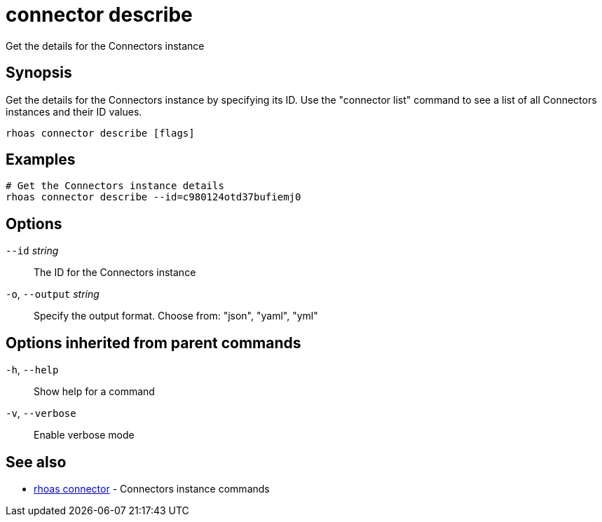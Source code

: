 ifdef::env-github,env-browser[:context: cmd]
[id='ref-connector-describe_{context}']
= connector describe

[role="_abstract"]
Get the details for the Connectors instance

[discrete]
== Synopsis

Get the details for the Connectors instance by specifying its ID. Use the "connector list" command to see a list of all Connectors instances and their ID values.

....
rhoas connector describe [flags]
....

[discrete]
== Examples

....
# Get the Connectors instance details
rhoas connector describe --id=c980124otd37bufiemj0

....

[discrete]
== Options

      `--id` _string_::         The ID for the Connectors instance
  `-o`, `--output` _string_::   Specify the output format. Choose from: "json", "yaml", "yml"

[discrete]
== Options inherited from parent commands

  `-h`, `--help`::      Show help for a command
  `-v`, `--verbose`::   Enable verbose mode

[discrete]
== See also


 
* link:{path}#ref-rhoas-connector_{context}[rhoas connector]	 - Connectors instance commands

